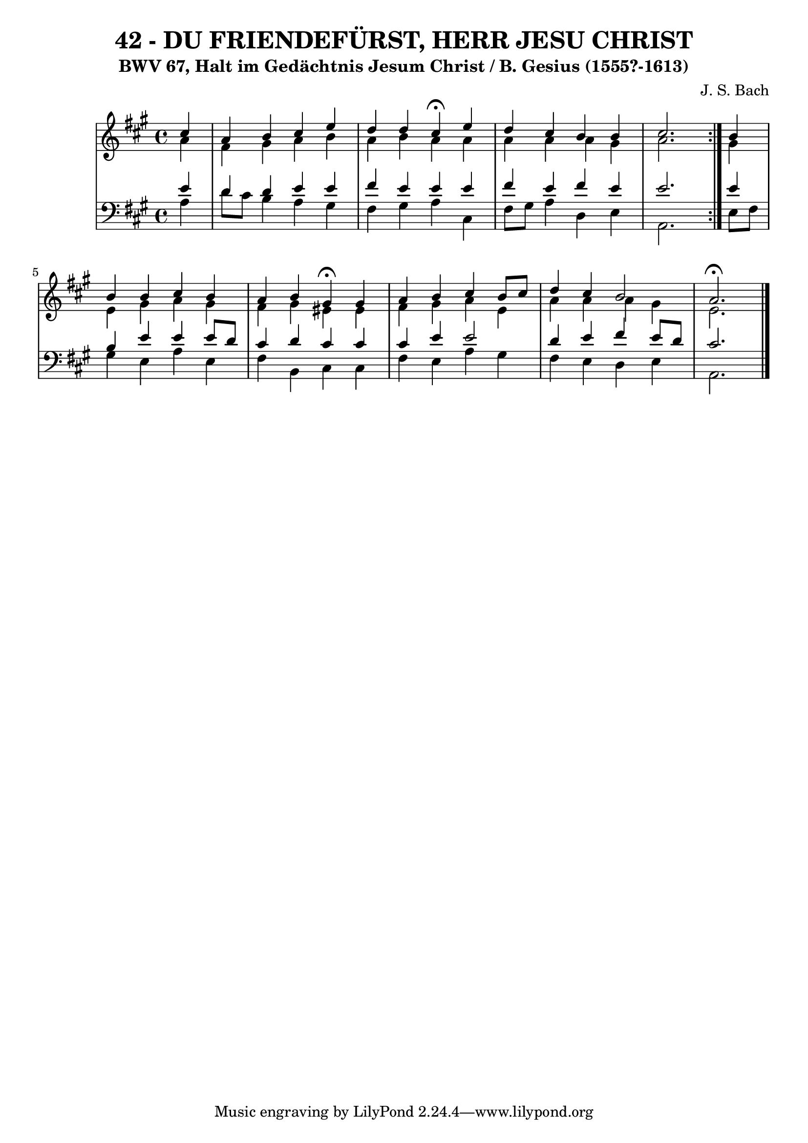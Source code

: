 \version "2.10.33"

\header {
  title = "42 - DU FRIENDEFÜRST, HERR JESU CHRIST"
  subtitle = "BWV 67, Halt im Gedächtnis Jesum Christ / B. Gesius (1555?-1613)"
  composer = "J. S. Bach"
}


global = {
  \time 4/4
  \key a \major
}


soprano = \relative c'' {
  \repeat volta 2 {
    \partial 4 cis4 
    a4 b4 cis4 e4 
    d4 d4 cis4 \fermata e4 
    d4 cis4 b4 b4 
    cis2. } b4 
  b4 b4 cis4 b4   %5
  a4 b4 gis4 \fermata gis4 
  a4 b4 cis4 b8 cis8 
  d4 cis4 b2 
  a2. \fermata
  
}

alto = \relative c'' {
  \repeat volta 2 {
    \partial 4 a4 
    fis4 gis4 a4 b4 
    a4 b4 a4 a4 
    a4 a4 a4 gis4 
    a2. } gis4 
  e4 gis4 a4 gis4   %5
  fis4 gis4 eis4 eis4 
  fis4 gis4 a4 e4 
  a4 a4 a4 gis4 
  e2. 
  
}

tenor = \relative c' {
  \repeat volta 2 {
    \partial 4 e4 
    d4 d4 e4 e4 
    fis4 e4 e4 e4 
    fis4 e4 fis4 e4 
    e2. } e4 
  b4 e4 e4 e8 d8   %5
  cis4 d4 cis4 cis4 
  cis4 e4 e2 
  d4 e4 fis4 e8 d8 
  cis2. 
  
}

baixo = \relative c' {
  \repeat volta 2 {
    \partial 4 a4 
    d8 cis8 b4 a4 gis4 
    fis4 gis4 a4 cis,4 
    fis8 gis8 a4 d,4 e4 
    a,2. } e'8 fis8 
  gis4 e4 a4 e4   %5
  fis4 b,4 cis4 cis4 
  fis4 e4 a4 gis4 
  fis4 e4 d4 e4 
  a,2.
  
}

\score {
  <<
    \new StaffGroup <<
      \override StaffGroup.SystemStartBracket #'style = #'line 
      \new Staff {
        <<
          \global
          \new Voice = "soprano" { \voiceOne \soprano }
          \new Voice = "alto" { \voiceTwo \alto }
        >>
      }
      \new Staff {
        <<
          \global
          \clef "bass"
          \new Voice = "tenor" {\voiceOne \tenor }
          \new Voice = "baixo" { \voiceTwo \baixo \bar "|."}
        >>
      }
    >>
  >>
  \layout {}
  \midi {}
}
